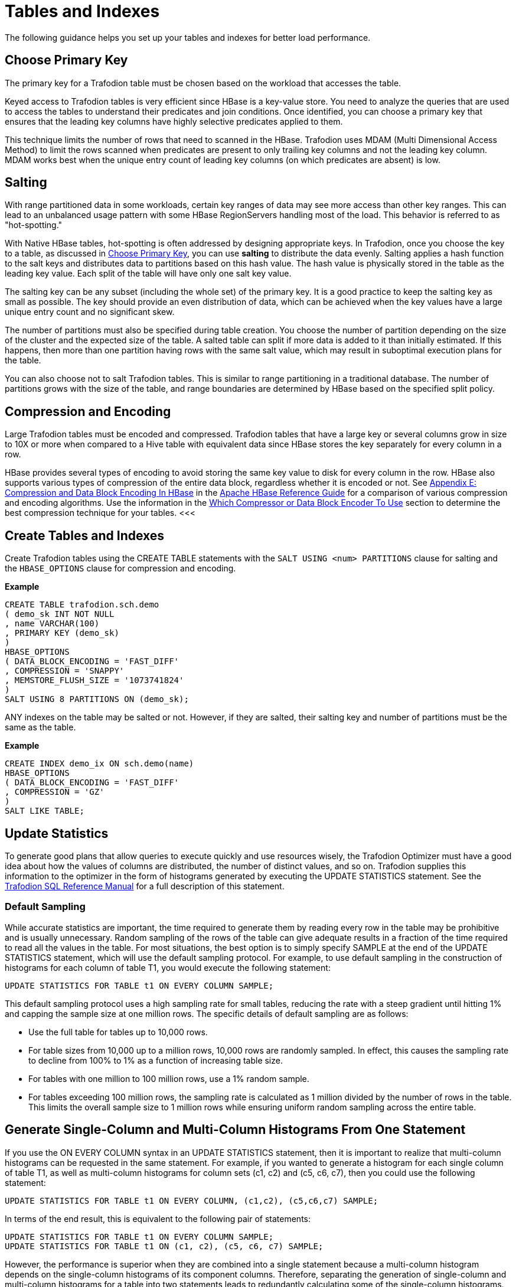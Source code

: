 ////
/**
* @@@ START COPYRIGHT @@@
*
* Licensed to the Apache Software Foundation (ASF) under one
* or more contributor license agreements.  See the NOTICE file
* distributed with this work for additional information
* regarding copyright ownership.  The ASF licenses this file
* to you under the Apache License, Version 2.0 (the
* "License"); you may not use this file except in compliance
* with the License.  You may obtain a copy of the License at
*
*   http://www.apache.org/licenses/LICENSE-2.0
*
* Unless required by applicable law or agreed to in writing,
* software distributed under the License is distributed on an
* "AS IS" BASIS, WITHOUT WARRANTIES OR CONDITIONS OF ANY
* KIND, either express or implied.  See the License for the
* specific language governing permissions and limitations
* under the License.
*
* @@@ END COPYRIGHT @@@
  */
////

[[tables-indexes]]
= Tables and Indexes

The following guidance helps you set up your tables and indexes for better load performance.

[[choose-primary-key]]
== Choose Primary Key

The primary key for a Trafodion table must be chosen based on the workload that  accesses the table.

Keyed access to Trafodion tables is very efficient since HBase is a key-value store. You need to analyze the queries
that are used to access the tables to understand their predicates and join conditions. Once identified, you can 
choose a primary key that ensures that the leading key columns have highly selective predicates applied to them.

This technique limits the number of rows that need to scanned in the HBase. Trafodion uses MDAM (Multi Dimensional Access Method) to limit
the rows scanned when predicates are present to only trailing key columns and not the leading key column. MDAM works best when the
unique entry count of leading key columns (on which predicates are absent) is low.

[[salting]]
== Salting 

With range partitioned data in some workloads, certain key ranges of data may see more access than other key ranges. This can lead to an
unbalanced usage pattern with some HBase RegionServers handling most of the load. This behavior is referred to as "hot-spotting."

With Native HBase tables, hot-spotting is often addressed by designing appropriate keys. In Trafodion, once you choose the key to a table, as
discussed in <<choose-primary-key,Choose Primary Key>>, you can use *salting* to distribute the data evenly. Salting applies a
hash function to the salt keys and distributes data to partitions based on this hash value. The hash value is physically stored in the
table as the leading key value. Each split of the table will have only one salt key value. 

The salting key can be any subset (including the whole set) of the primary key. It is a good practice to keep the salting key as small 
as possible. The key should provide an even distribution of data, which can be achieved when the key values have a large unique entry 
count and no significant skew.

The number of partitions must also be specified during table creation. You choose the number of partition depending on the size of the 
cluster and the expected size of the table. A salted table can split if more data is added to it than initially estimated. If this
happens, then more than one partition having rows with the same salt value, which may result in suboptimal execution plans for the table.

<<<
You can also choose not to salt Trafodion tables. This is similar to range partitioning in a traditional database. The number of partitions
grows with the size of the table, and range boundaries are determined by HBase based on the specified split policy.

[[compression-encoding]]
== Compression and Encoding

Large Trafodion tables must be encoded and compressed. Trafodion tables that have a large key or several columns grow in size to 10X or more
when compared to a Hive table with equivalent data since HBase stores the key separately for every column in a row. 

HBase provides several types of encoding to avoid storing the same key value to disk for every column in the row. HBase also supports various
types of compression of the entire data block, regardless whether it is encoded or not.
See http://hbase.apache.org/book.html#compression[Appendix E: Compression and Data Block Encoding In HBase] in the
http://hbase.apache.org/book.html[Apache HBase Reference Guide] for a comparison of various compression and encoding algorithms. Use the
information in the http://hbase.apache.org/book.html#data.block.encoding.types[Which Compressor or Data Block Encoder To Use] section to 
determine the best compression technique for your tables.
<<<
[[create-trafodion-tables-and-indexes]]
== Create Tables and Indexes 

Create Trafodion tables using the CREATE TABLE statements with the `SALT USING <num> PARTITIONS` clause for salting and
the `HBASE_OPTIONS` clause for compression and encoding.

*Example*

```
CREATE TABLE trafodion.sch.demo
( demo_sk INT NOT NULL
, name VARCHAR(100)
, PRIMARY KEY (demo_sk)
)
HBASE_OPTIONS
( DATA_BLOCK_ENCODING = 'FAST_DIFF'
, COMPRESSION = 'SNAPPY'
, MEMSTORE_FLUSH_SIZE = '1073741824'
)
SALT USING 8 PARTITIONS ON (demo_sk);
```

ANY indexes on the table may be salted or not. However, if they are salted, their salting key and number of partitions must be the same as the table.

*Example*

```
CREATE INDEX demo_ix ON sch.demo(name)
HBASE_OPTIONS
( DATA_BLOCK_ENCODING = 'FAST_DIFF'
, COMPRESSION = 'GZ'
)
SALT LIKE TABLE;
```

== Update Statistics

To generate good plans that allow queries to execute quickly and use resources wisely, the Trafodion Optimizer must have a good idea about how the
values of columns are distributed, the number of distinct values, and so on. Trafodion supplies this information to the optimizer in the
form of histograms generated by executing the UPDATE STATISTICS statement. See the
http://trafodion.apache.org/docs/sql_reference/index.html#update_statistics_statement[Trafodion SQL Reference Manual] for a full
description of this statement.

=== Default Sampling
While accurate statistics are important, the time required to generate them by reading every row in the table may be prohibitive and is
usually unnecessary. Random sampling of the rows of the table can give adequate results in a fraction of the time required to read all
the values in the table. For most situations, the best option is to simply specify SAMPLE at the end of the UPDATE STATISTICS statement,
which will use the default sampling protocol. For example, to use default sampling in the construction of histograms for each column of
table T1, you would execute the following statement:

```
UPDATE STATISTICS FOR TABLE t1 ON EVERY COLUMN SAMPLE;
```

This default sampling protocol uses a high sampling rate for small tables, reducing the rate with a steep gradient until hitting 1% and
capping the sample size at one million rows. The specific details of default sampling are as follows:

* Use the full table for tables up to 10,000 rows.
* For table sizes from 10,000 up to a million rows, 10,000 rows are randomly sampled. In effect, this causes the sampling rate to decline
from 100% to 1% as a function of increasing table size.
* For tables with one million to 100 million rows, use a 1% random sample.
* For tables exceeding 100 million rows, the sampling rate is calculated as 1 million divided by the number of rows in the table.
This limits the overall sample size to 1 million rows while ensuring uniform random sampling across the entire table.

== Generate Single-Column and Multi-Column Histograms From One Statement

If you use the ON EVERY COLUMN syntax in an UPDATE STATISTICS statement, then it is important to realize that multi-column histograms can be
requested in the same statement. For example, if you wanted to generate a histogram for each single column of table T1, as well as
multi-column histograms for column sets (c1, c2) and (c5, c6, c7), then you could use the following statement:

```
UPDATE STATISTICS FOR TABLE t1 ON EVERY COLUMN, (c1,c2), (c5,c6,c7) SAMPLE;
```

In terms of the end result, this is equivalent to the following pair of statements:

```
UPDATE STATISTICS FOR TABLE t1 ON EVERY COLUMN SAMPLE;
UPDATE STATISTICS FOR TABLE t1 ON (c1, c2), (c5, c6, c7) SAMPLE;
```

However, the performance is superior when they are combined into a single statement because a multi-column histogram depends
on the single-column histograms of its component columns. Therefore, separating the generation of single-column and multi-column histograms
for a table into two statements leads to redundantly calculating some of the single-column histograms. Even though the
relevant single-column histograms already exist, they are recomputed at the time the multi-column histograms are generated.

=== Enable Update Statistics Automation

If a standard set of queries is run on a regular basis, then one way to generate only those histograms that are needed for efficient execution
of those queries is to enable update statistics automation, and then PREPARE each of the queries:

```
CONTROL QUERY DEFAULT USTAT_AUTOMATION_INTERVAL '1440';
PREPARE s FROM SELECT...;
```

The value of the CQD USTAT_AUTOMATION_INTERVAL is intended to determine the automation interval (in minutes) for update statistics
automation. The PREPARE statement causes the Trafodion Compiler to compile and optimize a query without executing it. In the process
of doing so with automation enabled, any histograms needed by the optimizer that are missing causes those columns to be marked
as needing histograms. Then, the following UPDATE STATISTICS statement can be run against each table to generate the needed histograms:

```
UPDATE STATISTICS FOR TABLE <table-name> ON NECESSARY COLUMNS SAMPLE;
```

=== Regenerate Histograms

Histograms can become "stale" as the underlying data changes and possibly reflects a different distribution of values, although
it is possible that data turnover or accumulation can be high while maintaining the same distribution. To ensure that statistics
remain accurate, you should regenerate histograms for a table once significant changes have been made to that table since its
histograms were last generated. To refresh existing histograms without adding new ones, use the following statement:

```
UPDATE STATISTICS FOR TABLE <table-name> ON EXISTING COLUMNS SAMPLE;
```

The critical set of histograms that were previously generated with the ON NECESSARY COLUMNS syntax can be periodically regenerated
using ON EXISTING COLUMNS. Note that using ON NECESSARY COLUMNS will only identify those columns that have been previously
requested by the optimizer but do not exist. The current implementation of automation does not know which existing histograms might be stale.


